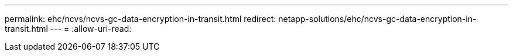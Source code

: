 ---
permalink: ehc/ncvs/ncvs-gc-data-encryption-in-transit.html 
redirect: netapp-solutions/ehc/ncvs-gc-data-encryption-in-transit.html 
---
= 
:allow-uri-read: 


